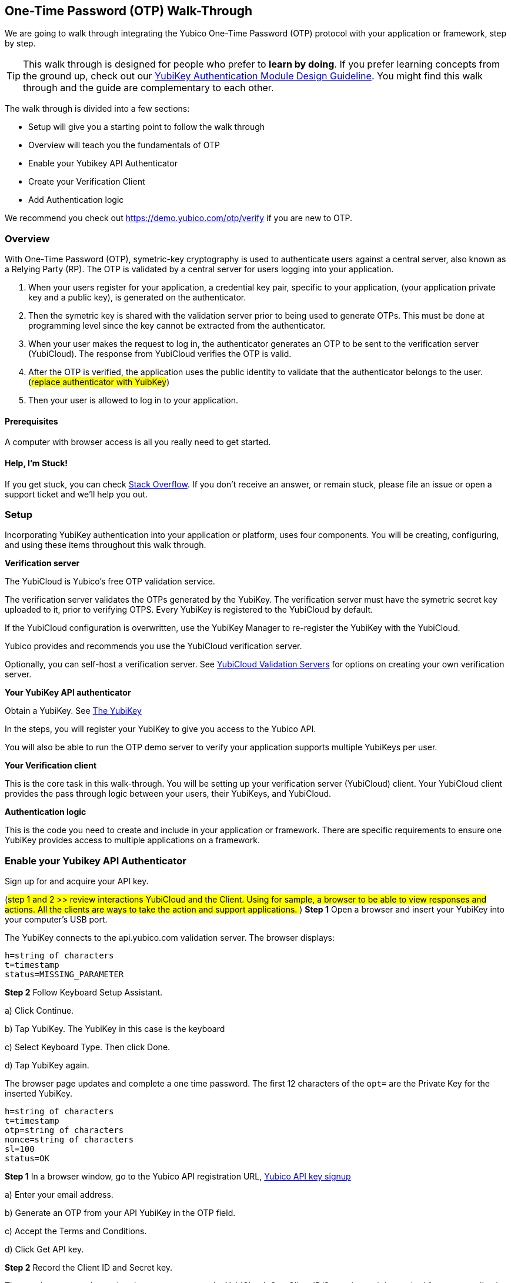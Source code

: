 == One-Time Password (OTP) Walk-Through

We are going to walk through integrating the Yubico One-Time Password (OTP) protocol with your application or framework, step by step.

TIP: This walk through is designed for people who prefer to *learn by doing*. If you prefer learning concepts from the ground up, check out our link:https://www.yubico.com/wp-content/uploads/2012/10/YubiKey-Authentication-Module-Design-Guideline-v1.0.pdf[YubiKey Authentication Module Design Guideline]. You might find this walk through and the guide are complementary to each other.

The walk through is divided into a few sections:

* Setup will give you a starting point to follow the walk through
* Overview will teach you the fundamentals of OTP
* Enable your Yubikey API Authenticator
* Create your Verification Client
* Add Authentication logic

We recommend you check out https://demo.yubico.com/otp/verify if you are new to OTP.

=== Overview

With One-Time Password (OTP), symetric-key cryptography is used to authenticate users against a central server, also known as a Relying Party (RP). The OTP is validated by a central server for users logging into your application.

1. When your users register for your application, a credential key pair, specific to your application, (your application private key and a public key), is generated on the authenticator.

2. Then the symetric key is shared with the validation server prior to being used to generate OTPs. This must be done at programming level since the key cannot be extracted from the authenticator.

3. When your user makes the request to log in, the authenticator generates an OTP to be sent to the verification server (YubiCloud). The response from YubiCloud verifies the OTP is valid.

4. After the OTP is verified, the application uses the public identity to validate that the authenticator belongs to the user.
(##replace authenticator with YuibKey##)

5. Then your user is allowed to log in to your application.

==== Prerequisites

A computer with browser access is all you really need to get started.

==== Help, I'm Stuck!

If you get stuck, you can check link:https://stackoverflow.com[Stack Overflow]. If you don't receive an answer, or remain stuck, please file an issue or open a support ticket and we'll help you out.

=== Setup

Incorporating YubiKey authentication into your application or platform, uses four components. You will be creating, configuring, and using these items throughout this walk through.

*Verification server*

The YubiCloud is Yubico's free OTP validation service.

The verification server validates the OTPs generated by the YubiKey.  The verification server must have the symetric secret key uploaded to it, prior to verifying OTPS. Every YubiKey is registered to the YubiCloud by default.

If the YubiCloud configuration is overwritten, use the YubiKey Manager to re-register the YubiKey with the YubiCloud.

Yubico provides and recommends you use the YubiCloud verification server.

Optionally, you can self-host a verification server. See link:https://developers.yubico.com/Software_Projects/Yubico_OTP/YubiCloud_Validation_Servers/[YubiCloud Validation Servers] for options on creating your own verification server.


*Your YubiKey API authenticator*

Obtain a YubiKey. See link:https://www.yubico.com/products/[The YubiKey]

In the steps, you will register your YubiKey to give you access to the Yubico API.

You will also be able to run the OTP demo server to verify your application supports multiple YubiKeys per user.


*Your Verification client*

This is the core task in this walk-through. You will be setting up your verification server (YubiCloud) client. Your YubiCloud client provides the pass through logic between your users, their YubiKeys, and YubiCloud.

*Authentication logic*

This is the code you need to create and include in your application or framework. There are specific requirements to ensure one YubiKey provides access to multiple applications on a framework.

=== Enable your Yubikey API Authenticator

Sign up for and acquire your API key.

(##step 1 and 2 >> review interactions YubiCloud and the Client. Using for sample, a browser to be able to view responses and actions. All the clients are ways to take the action and support applications. ##)
*Step 1* Open a browser and insert your YubiKey into your computer’s USB port.

The YubiKey connects to the api.yubico.com validation server. The browser displays:

	 h=string of characters
	 t=timestamp
	 status=MISSING_PARAMETER

*Step 2* Follow Keyboard Setup Assistant.

a) Click Continue.

b) Tap YubiKey. The YubiKey in this case is the keyboard

c) Select Keyboard Type. Then click Done.

d) Tap YubiKey again.

The browser page updates and complete a one time password. The first 12 characters of the `opt=` are the Private Key for the inserted YubiKey.

	h=string of characters
	t=timestamp
	otp=string of characters
	nonce=string of characters
	sl=100
	status=OK

*Step 1* In a browser window, go to the Yubico API registration URL, link:https://upgrade.yubico.com/getapikey/[Yubico API key signup]

a) Enter your email address.

b) Generate an OTP from your API YubiKey in the OTP field.

c) Accept the Terms and Conditions.

d) Click Get API key.

*Step 2* Record the Client ID and Secret key.

These values are used to authenticate your users on the YubiCloud. One Client ID/Secret key pair is required for every application you create.

These values are never shared again. Do not loose them.

If any there is any reason Yubico needs to shutdown your client access to the YubiCloud, due to malicious activities, use the YubiKey values to verify your identity.

=== Create your Verification Client

For this phase of the process, you select a library and embed the Client ID and Secret Key in your library to create your YubiCloud client.

When your users use their YubiKeys for authentication, your client does the following:

•	Implements the OTP transport protocol
•	Parses the response from validation server (YubiCloud)

*Step 1* Choose a Yubico OTP library or create your own.

Select from the Yubico provided libraries:
link:https://developers.yubico.com/php-yubico/[PHP],
link:https://developers.yubico.com/yubico-c-client/[C],
link:https://developers.yubico.com/yubico-java-client/[Java],
link:https://developers.yubico.com/yubico-dotnet-client/[DotNET],
link:https://developers.yubico.com/yubico-perl-client/[Perl], or
link:https://developers.yubico.com/windows-apis/[Windows].

Optionally, build your own library. See link:[Creating your own library]https://developers.yubico.com/OTP/Libraries/Creating_your_own_library.html

*Step 2* Create your YubiCloud client using your library and set the listed actions.

See link:https://developers.yubico.com/OTP/Libraries/Using_a_library.html[Using a Yubico OTP library]

a) Send requests. Add to your client:

	client = Yubico(clientId, secretKey)

Enter the `clientId` and `secretKey` you saved from registering your YubiKey for an API Key, at link:https://upgrade.yubico.com/getapikey[].

b) Verify submitted OTPs. Add to your client:

	otp_is_valid = client.verify(otp)

The `otp=` value is the OTP from the users inserted YubiKey.

c) Verify user login. Add to your client:

	assert otp[:12] == user.yubikey_id

12 indicates the first 12 numbers from the `otp=` field. On the YubiCloud  validation server, this value is compared with the YubiKey ID that is associated with the user.

d) Provision user YubiKeys.

Provisioning is assigning a YubiKey ID to a User ID.

	user.yubikey_id = otp[:12]

Add these association entries to your database. For example:

	YubiKeyID : UserID


=== Add Authentication Logic to your Application

In your application, add the logic needed to process registration and authentication requests. See link:https://developers.yubico.com/OTP/OTPs_Explained.html[OTPs Explained].

==== User Registration

Enable users to register with your application or platform.

*Steps 1* Expose a connection to your user interface that accepts the OTP for launching the application. For example, provide direction for your users to insert the YubiKey. See link:https://developers.yubico.com/OTP/[What is Yubico OTP?]. This connection sends the OTP download to the YubiCloud client for validation.

*Step 2* Use the YubiKey Public ID and associate it with the registering user.

*Step 3* Store the `YubiKeyID : UserID` pairs in your database.

*Step 4* Add logic in in your application to check the UserID for a valid OTP response. This response is from the YubiKey validation server.

==== User Authentication

Do a logic check and ensure your registered users can authenticate with your application. See link:https://developers.yubico.com/OTP/OTPs_Explained.html[OTPs Explained].

During authentication:

*Step 1* Ensure your application retrieves the OTP from an inserted and tab-touched YubiKey.

For two-factor authentication, add a field or other means to enter credentials. Indicate that the YubiKey must also be inserted and tab-touched.

*Step 2* Pass the OTP to your YuviCloud client.

Your YubiCloud client validates the OTP in the YubiCloud. The YubiCloud validation server returns a response.

*Step 3* Have your Yubicloud client parse the response.

If a `valid` response is returned, proceed with the next step in authentication.

If YubiCloud rejects the submitted OTP, forward the YubiCloud validation server error message. This message indicate and OTP/Client error.

*Step 4* For a valid YubiCloud response, check the YubiKey public ID against the user ID pair in your database.

If a ‘valid’ response is returned, authenticate the user and log them in.

If the YubiKey ID and User ID do not match, send an error message. Create an appropriate error message.

As the developer, you are responsible for creating the public facing error messages.


==== Inspecting the code

Verify your client is compatible with your application code base and language.


=== Wrapping up
Congratulations! You've completed all the steps to enable your users to register and authenticate with an OTP credential.

=== Additional Resources

==== Available Plug-ins for creating your YubiKey OTP module

View and download the relevant plug-in components.

* link:https://developers.yubico.com/yubico-pam/[Yubico PAM module] – Pluggable Authentication Modules (PAM) for GNU/Linux, Solaris and Mac OS X for user authentication.

Requires
link:https://developers.yubico.com/yubico-c-client/[libykclient],
link:https://github.com/Yubico/yubico-pam[libpam-dev,]
cURL,
link:https://developers.yubico.com/yubico-c/[libyubiky],
link:https://developers.yubico.com/yubikey-personalization/[yubikey-personalization]

* link:https://developers.yubico.com/yubico-java-client/[Yubico Java client] – For integrating YubiKey with your Java applications.

Includes
link:https://github.com/Yubico/yubico-java-client/tree/master/jaas[JAAS], and
link:https://github.com/Yubico/yubico-java-client/tree/master/demo-server[demo server]

==== Available Libraries for creating your YubiKey OTP module

View and download the relevant Yubico library components.

* link:https://developers.yubico.com/php-yubico/[PHP]

Includes
link:https://github.com/Yubico/php-yubico/blob/master/demo.php[demo.php],
link:https://github.com/Yubico/php-yubico/blob/master/example/db.sql[example/db.sql],
link:https://github.com/Yubico/php-yubico/blob/master/example/config.php[example/config.php],
link:https://github.com/Yubico/php-yubico/blob/master/example/Modhex_Calculator.php[Modhex_Calculator.php],
link:https://developers.yubico.com/OTP/Modhex_Converter.html[Modhex Converter]

* link:https://developers.yubico.com/yubico-c-client/[C]
* link:https://developers.yubico.com/yubico-java-client/[Java]

Includes
link:https://github.com/Yubico/yubico-java-client/tree/master/jaas[JAAS], and
link:https://github.com/Yubico/yubico-java-client/tree/master/demo-server[demo server]

* link:https://developers.yubico.com/yubico-dotnet-client/[DotNet]

Uses `clientId` and `apiKey` from
link:https://upgrade.yubico.com/getapikey/[Yubico API key signup]

* link:https://developers.yubico.com/yubico-perl-client/[Perl]

* link:https://developers.yubico.com/windows-apis/[Windows]

